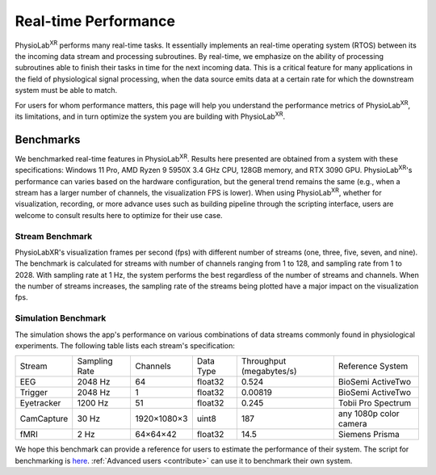 ###################################
Real-time Performance
###################################

PhysioLab\ :sup:`XR` performs many real-time tasks. It essentially implements an real-time operating system (RTOS)
between its the incoming data stream and processing subroutines. By real-time, we emphasize on the ability of processing
subroutines able to finish their tasks in time for the next incoming data. This is a critical feature for many applications
in the field of physiological signal processing, when the data source emits data at a certain rate for which the downstream
system must be able to match.

For users for whom performance matters, this page will help you
understand the performance metrics of PhysioLab\ :sup:`XR`, its limitations, and in turn optimize the system you are building
with PhysioLab\ :sup:`XR`.

Benchmarks
**********

We benchmarked real-time features in PhysioLab\ :sup:`XR`.
Results here presented are obtained from a system with these specifications:
Windows 11 Pro, AMD Ryzen 9 5950X 3.4 GHz CPU, 128GB memory, and RTX 3090 GPU.
PhysioLab\ :sup:`XR`'s performance can varies based on the hardware configuration,
but the general trend remains the same (e.g., when a stream has a larger number of channels, the visualization FPS
is lower). When using PhysioLab\ :sup:`XR`, whether for visualization, recording, or more advance uses such as building
pipeline through the scripting interface, users are welcome to consult results here to optimize for their use case.


Stream Benchmark
----------------

PhysioLabXR's visualization frames per second (fps) with different number of streams (one, three, five, seven, and nine).
The benchmark is calculated for streams with number of channels ranging from 1 to 128, and sampling rate from 1 to 2028.
With sampling rate at 1 Hz, the system performs the best regardless of the number of streams and channels.
When the number of streams increases, the sampling rate of the streams being plotted have a major impact on the visualization fps.

Simulation Benchmark
--------------------

.. image:: media/SimulationBenchmark.png
    :width: 1080

The simulation shows the app's performance on various combinations of data streams commonly found in physiological experiments.
The following table lists each stream's specification:

+------------+---------------+-------------+-----------+--------------------------+-----------------------------------+
| Stream     | Sampling Rate | Channels    | Data Type | Throughput (megabytes/s) | Reference System                  |
+------------+---------------+-------------+-----------+--------------------------+-----------------------------------+
| EEG        | 2048 Hz       | 64          | float32   | 0.524                    | BioSemi ActiveTwo                 |
+------------+---------------+-------------+-----------+--------------------------+-----------------------------------+
| Trigger    | 2048 Hz       | 1           | float32   | 0.00819                  | BioSemi ActiveTwo                 |
+------------+---------------+-------------+-----------+--------------------------+-----------------------------------+
| Eyetracker | 1200 Hz       | 51          | float32   | 0.245                    | Tobii Pro Spectrum                |
+------------+---------------+-------------+-----------+--------------------------+-----------------------------------+
| CamCapture | 30 Hz         | 1920×1080×3 | uint8     | 187                      | any 1080p color camera            |
+------------+---------------+-------------+-----------+--------------------------+-----------------------------------+
| fMRI       | 2 Hz          | 64×64×42    | float32   | 14.5                     | Siemens Prisma                    |
+------------+---------------+-------------+-----------+--------------------------+-----------------------------------+

We hope this benchmark can provide a reference for users to estimate the performance of their system. The script for benchmarking
is `here <https://github.com/PhysioLabXR/PhysioLabXR/blob/master/tests/PerformanceBenchmark.py>`_.  :ref:`Advanced users <contribute>` can use it to
benchmark their own system.